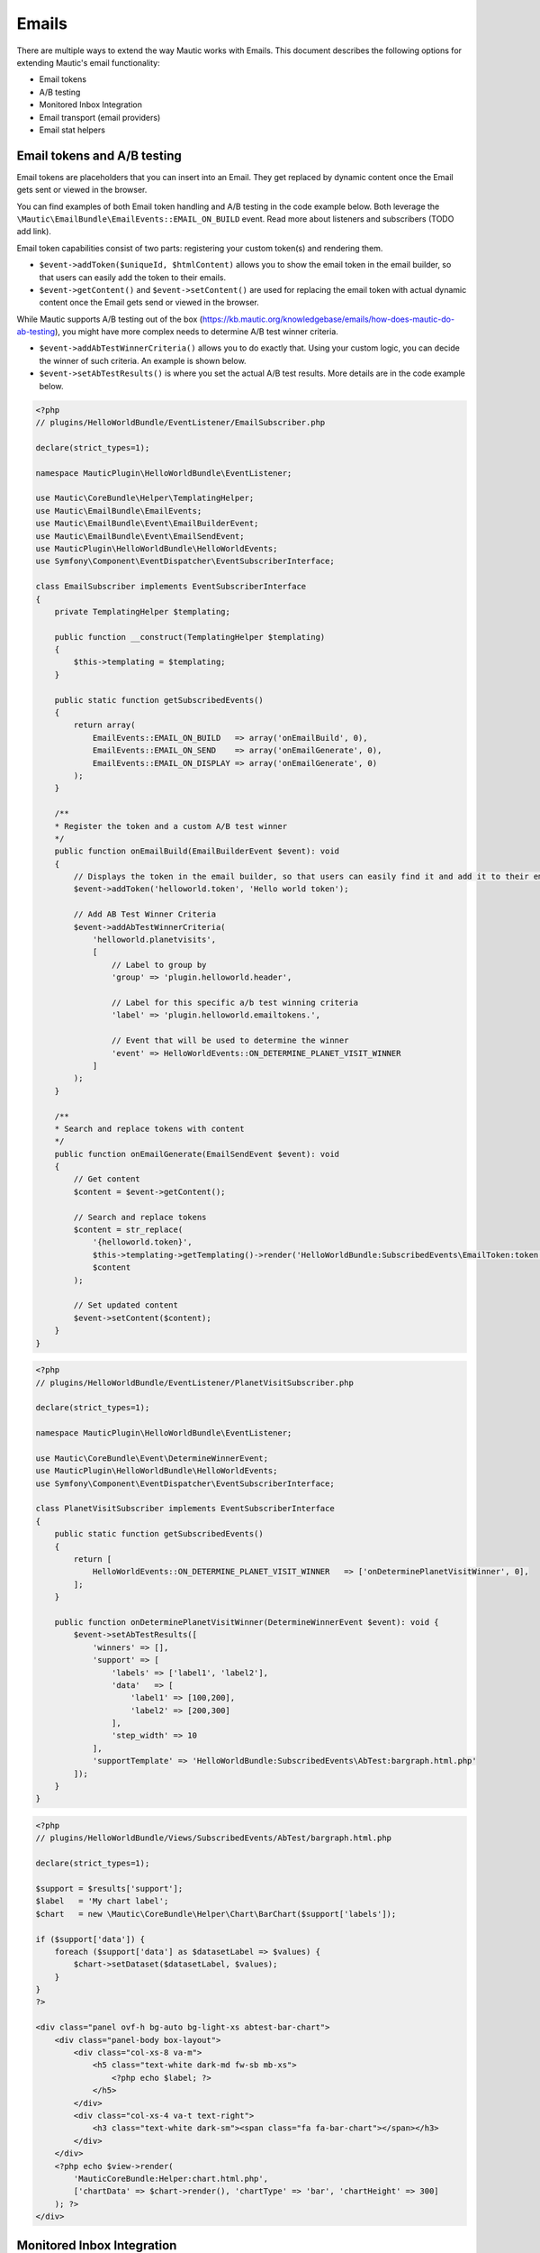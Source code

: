 Emails
==========================================================

There are multiple ways to extend the way Mautic works with Emails. This document describes the following options for extending Mautic's email functionality:

- Email tokens
- A/B testing
- Monitored Inbox Integration
- Email transport (email providers)
- Email stat helpers

Email tokens and A/B testing
----------------------------

Email tokens are placeholders that you can insert into an Email.
They get replaced by dynamic content once the Email gets sent or viewed in the browser.

You can find examples of both Email token handling and A/B testing in the code example below.
Both leverage the ``\Mautic\EmailBundle\EmailEvents::EMAIL_ON_BUILD`` event. Read more about listeners and subscribers (TODO add link).

Email token capabilities consist of two parts: registering your custom token(s) and rendering them.

- ``$event->addToken($uniqueId, $htmlContent)`` allows you to show the email token in the email builder, so that users can easily add the token to their emails.
- ``$event->getContent()`` and ``$event->setContent()`` are used for replacing the email token with actual dynamic content once the Email gets send or viewed in the browser.

While Mautic supports A/B testing out of the box (https://kb.mautic.org/knowledgebase/emails/how-does-mautic-do-ab-testing), you might have more complex needs to determine A/B test winner criteria.

- ``$event->addAbTestWinnerCriteria()`` allows you to do exactly that. Using your custom logic, you can decide the winner of such criteria. An example is shown below.
- ``$event->setAbTestResults()`` is where you set the actual A/B test results. More details are in the code example below.

.. code-block:: PHP

    <?php
    // plugins/HelloWorldBundle/EventListener/EmailSubscriber.php

    declare(strict_types=1);

    namespace MauticPlugin\HelloWorldBundle\EventListener;

    use Mautic\CoreBundle\Helper\TemplatingHelper;
    use Mautic\EmailBundle\EmailEvents;
    use Mautic\EmailBundle\Event\EmailBuilderEvent;
    use Mautic\EmailBundle\Event\EmailSendEvent;
    use MauticPlugin\HelloWorldBundle\HelloWorldEvents;
    use Symfony\Component\EventDispatcher\EventSubscriberInterface;

    class EmailSubscriber implements EventSubscriberInterface
    {
        private TemplatingHelper $templating;

        public function __construct(TemplatingHelper $templating)
        {
            $this->templating = $templating;
        }

        public static function getSubscribedEvents()
        {
            return array(
                EmailEvents::EMAIL_ON_BUILD   => array('onEmailBuild', 0),
                EmailEvents::EMAIL_ON_SEND    => array('onEmailGenerate', 0),
                EmailEvents::EMAIL_ON_DISPLAY => array('onEmailGenerate', 0)
            );
        }

        /**
        * Register the token and a custom A/B test winner
        */
        public function onEmailBuild(EmailBuilderEvent $event): void
        {
            // Displays the token in the email builder, so that users can easily find it and add it to their emails
            $event->addToken('helloworld.token', 'Hello world token');

            // Add AB Test Winner Criteria
            $event->addAbTestWinnerCriteria(
                'helloworld.planetvisits',
                [
                    // Label to group by
                    'group' => 'plugin.helloworld.header',
                    
                    // Label for this specific a/b test winning criteria
                    'label' => 'plugin.helloworld.emailtokens.',

                    // Event that will be used to determine the winner
                    'event' => HelloWorldEvents::ON_DETERMINE_PLANET_VISIT_WINNER
                ]
            );
        }

        /**
        * Search and replace tokens with content
        */
        public function onEmailGenerate(EmailSendEvent $event): void
        {
            // Get content
            $content = $event->getContent();

            // Search and replace tokens
            $content = str_replace(
                '{helloworld.token}',
                $this->templating->getTemplating()->render('HelloWorldBundle:SubscribedEvents\EmailToken:token.html.php'),
                $content
            );

            // Set updated content
            $event->setContent($content);
        }
    }

.. code-block:: PHP

    <?php
    // plugins/HelloWorldBundle/EventListener/PlanetVisitSubscriber.php

    declare(strict_types=1);

    namespace MauticPlugin\HelloWorldBundle\EventListener;

    use Mautic\CoreBundle\Event\DetermineWinnerEvent;
    use MauticPlugin\HelloWorldBundle\HelloWorldEvents;
    use Symfony\Component\EventDispatcher\EventSubscriberInterface;

    class PlanetVisitSubscriber implements EventSubscriberInterface
    {
        public static function getSubscribedEvents()
        {
            return [
                HelloWorldEvents::ON_DETERMINE_PLANET_VISIT_WINNER   => ['onDeterminePlanetVisitWinner', 0],
            ];
        }

        public function onDeterminePlanetVisitWinner(DetermineWinnerEvent $event): void {
            $event->setAbTestResults([
                'winners' => [],
                'support' => [
                    'labels' => ['label1', 'label2'],
                    'data'   => [
                        'label1' => [100,200],
                        'label2' => [200,300]
                    ],
                    'step_width' => 10
                ],
                'supportTemplate' => 'HelloWorldBundle:SubscribedEvents\AbTest:bargraph.html.php'
            ]);
        }
    }

.. code-block:: PHP

    <?php
    // plugins/HelloWorldBundle/Views/SubscribedEvents/AbTest/bargraph.html.php

    declare(strict_types=1);

    $support = $results['support'];
    $label   = 'My chart label';
    $chart   = new \Mautic\CoreBundle\Helper\Chart\BarChart($support['labels']);

    if ($support['data']) {
        foreach ($support['data'] as $datasetLabel => $values) {
            $chart->setDataset($datasetLabel, $values);
        }
    }
    ?>

    <div class="panel ovf-h bg-auto bg-light-xs abtest-bar-chart">
        <div class="panel-body box-layout">
            <div class="col-xs-8 va-m">
                <h5 class="text-white dark-md fw-sb mb-xs">
                    <?php echo $label; ?>
                </h5>
            </div>
            <div class="col-xs-4 va-t text-right">
                <h3 class="text-white dark-sm"><span class="fa fa-bar-chart"></span></h3>
            </div>
        </div>
        <?php echo $view->render(
            'MauticCoreBundle:Helper:chart.html.php',
            ['chartData' => $chart->render(), 'chartType' => 'bar', 'chartHeight' => 300]
        ); ?>
    </div>

Monitored Inbox Integration
---------------------------

Plugins have access to hook into the ``mautic:email:fetch`` command to fetch email from a specific inbox/folder and process the content of the message.
The Plugin also has access to inject specific search criteria for the messages to be processed.

To do this, the Plugin needs to add an event listener for three events:

1. ``EmailEvents::MONITORED_EMAIL_CONFIG`` This event is dispatched to inject the fields into Mautic's Configuration to configure the IMAP inbox and folder that should be monitored.
2. ``EmailEvents::EMAIL_PRE_FETCH`` This event is dispatched during the execution of the ``mautic:email:fetch`` command. It's used to inject search criteria for the messages desired.
3. ``EmailEvents::EMAIL_PARSE`` This event parses the messages fetched by the command.

.. code-block:: PHP

    <?php
    // plugins/HelloWorldBundle/EventListener/MonitoredInboxSubscriber.php

    declare(strict_types=1);

    namespace MauticPlugin\HelloWorldBundle\EventListener;

    use Mautic\EmailBundle\EmailEvents;
    use Mautic\EmailBundle\Event\MonitoredEmailEvent;
    use Mautic\EmailBundle\Event\ParseEmailEvent;
    use Mautic\EmailBundle\MonitoredEmail\Mailbox;
    use Symfony\Component\EventDispatcher\EventSubscriberInterface;

    class MonitoredInboxSubscriber implements EventSubscriberInterface
    {
        private $bundle = 'HelloWorldBundle';
        private $monitor =  'deep_space_emails';

        static public function getSubscribedEvents(): array
        {
            return [
                EmailEvents::MONITORED_EMAIL_CONFIG => ['onConfig', 0],
                EmailEvents::EMAIL_PRE_FETCH        => ['onPreFetch', 0],
                EmailEvents::EMAIL_PARSE            => ['onParse', 0],
            ];
        }

        /**
        * Inject the IMAP folder settings into the Configuration
        */
        public function onConfig(MonitoredEmailEvent $event): void
        {
            /**
            * The first argument is something unique to recognize this plugin.
            * The second argument should be something unique to identify this monitored inbox.
            * The third argument is the label for this monitored inbox.
            */
            $event->addFolder($this->bundle, $this->monitor, 'mautic.world.monitored_deep_space_emails');
        }

        /**
        * Inject search criteria for which messages to fetch from the configured folder.
        */
        public function onPreFetch(ParseEmailEvent $event): void
        {
            $event->setCriteriaRequest($this->bundle, $this->monitor, Mailbox::CRITERIA_UNSEEN. " " . Mailbox::CRITERIA_FROM ." aliens@andromeda");
        }

        /**
        * Parse the messages
        */
        public function onParse(ParseEmailEvent $event): void
        {
            if ($event->isApplicable($this->bundle, $this->monitor)) {
                $messages = $event->getMessages();

                foreach ($messages as $message) {
                    // Do something
                }
            }
        }
    }

Email transports
----------------------------

Mautic supports quite some Email providers out of the box (Amazon Simple Email Service, SendGrid, etc.).
If you want to add your own Email transport, that's certainly possible.

The most important thing here is to create a service that's tagged as ``mautic.email.transport_type``, so that Mautic recognizes it as a transport type.

.. code-block:: PHP

    <?php
    // plugins/HelloWorldBundle/Config/config.php

    declare(strict_types=1);

    return [
        
        ...

        'services'    => [
            
            ...

            'other' => [
                'mautic.transport.helloworld_api' => [
                    'class'        => \MauticPlugin\HelloWorldBundle\Swiftmailer\Transport\HelloWorldApiTransport::class,
                    'serviceAlias' => 'swiftmailer.mailer.transport.%s',
                    'arguments'    => [
                        'mautic.helper.core_parameters',
                    ],
                    'tag'          => 'mautic.email_transport',
                    'tagArguments' => [
                        # Translatable alias that is used as an internal key for the transport type, but also as the translation key.
                        \Mautic\EmailBundle\Model\TransportType::TRANSPORT_ALIAS => 'mautic.email.config.mailer_transport.helloworld_api',
                        # Determines which fields to show in Mautic's configuration screen (under Email Settings)
                        \Mautic\EmailBundle\Model\TransportType::FIELD_HOST      => true,
                        \Mautic\EmailBundle\Model\TransportType::FIELD_API_KEY   => true,
                        \Mautic\EmailBundle\Model\TransportType::FIELD_PASSWORD  => true,
                        \Mautic\EmailBundle\Model\TransportType::FIELD_PORT      => true,
                        \Mautic\EmailBundle\Model\TransportType::FIELD_USER      => true
                    ],
                ],
            ],
        ],
    ];

The actual implementation of the service would then look something like this:

.. code-block:: PHP

    <?php
    // plugin/HelloWorldBundle/Swiftmailer/Transport/HelloeWorldApiTransport.php

    declare(strict_types=1);

    namespace MauticPlugin\HelloWorldBundle\Swiftmailer\Transport;

    use Mautic\CoreBundle\Helper\CoreParametersHelper;
    use Mautic\EmailBundle\Swiftmailer\Transport\AbstractTokenArrayTransport;
    use Mautic\EmailBundle\Swiftmailer\Transport\CallbackTransportInterface;
    use Symfony\Component\HttpFoundation\Request;

    class HelloWorldApiTransport extends AbstractTokenArrayTransport implements \Swift_Transport, CallbackTransportInterface
    {
        private CoreParametersHelper $coreParametersHelper;

        public function __construct(CoreParametersHelper $coreParametersHelper)
        {
            $this->coreParametersHelper = $coreParametersHelper;
        }

        /**
        * @return int
        *
        * @throws \Exception
        */
        public function send(\Swift_Mime_SimpleMessage $message, &$failedRecipients = null)
        {
            $count            = 0;
            $failedRecipients = (array) $failedRecipients;

            if ($event = $this->getDispatcher()->createSendEvent($this, $message)) {
                $this->getDispatcher()->dispatchEvent($event, 'beforeSendPerformed');
                if ($event->bubbleCancelled()) {
                    return 0;
                }
            }

            try {
                // The message object contains all the email details (from/to/body/etc.)
                $from = $message->getFrom();
                $to   = $message->getTo();
                $body = $message->getBody();

                // Configuration values that were set by the user through Mautic's Configuration screen
                $host   = $this->coreParametersHelper->get('mautic.mailer_host');
                $apiKey = $this->coreParametersHelper->get('mautic.mailer_api_key');

                // Do your magic for sending the email here
                // $myService->send(...)

                // Return the number of recipients who were accepted for delivery
                return 1;
            } catch (\Exception $e) {
                $this->triggerSendError($event, $failedRecipients);
                $message->generateId();
                $this->throwException($e->getMessage());
            }

            // Return the number of recipients who were accepted for delivery
            return 0;
        }

        /**
        * @inheritdoc
        */
        public function getMaxBatchLimit(): int
        {
            return 50;
        }

        /**
        * @inheritdoc
        */
        public function getBatchRecipientCount(\Swift_Message $message, $toBeAdded = 1, $type = 'to'): int
        {
            $toCount  = is_array($message->getTo()) ? count($message->getTo()) : 0;
            $ccCount  = is_array($message->getCc()) ? count($message->getCc()) : 0;
            $bccCount = is_array($message->getBcc()) ? count($message->getBcc()) : 0;

            return null === $this->batchRecipientCount ? $this->batchRecipientCount : $toCount + $ccCount + $bccCount + $toBeAdded;
        }

        /**
        * @inheritdoc
        */
        public function getCallbackPath(): string
        {
            return 'helloworld_api';
        }

        /**
        * @inheritdoc
        */
        public function processCallbackRequest(Request $request)
        {
            $postData = json_decode($request->getContent(), true);

            // Handle the callback here
        }

        private function triggerSendError(\Swift_Events_SendEvent $evt, array &$failedRecipients): void
        {
            $failedRecipients = array_merge(
                $failedRecipients,
                array_keys((array) $this->message->getTo()),
                array_keys((array) $this->message->getCc()),
                array_keys((array) $this->message->getBcc())
            );

            if ($evt) {
                $evt->setResult(\Swift_Events_SendEvent::RESULT_FAILED);
                $evt->setFailedRecipients($failedRecipients);
                $this->getDispatcher()->dispatchEvent($evt, 'sendPerformed');
            }
        }
    }

Email stat helpers
------------------

This section is in progress. See  ``\Mautic\EmailBundle\Stats\Helper\StatHelperInterface``
